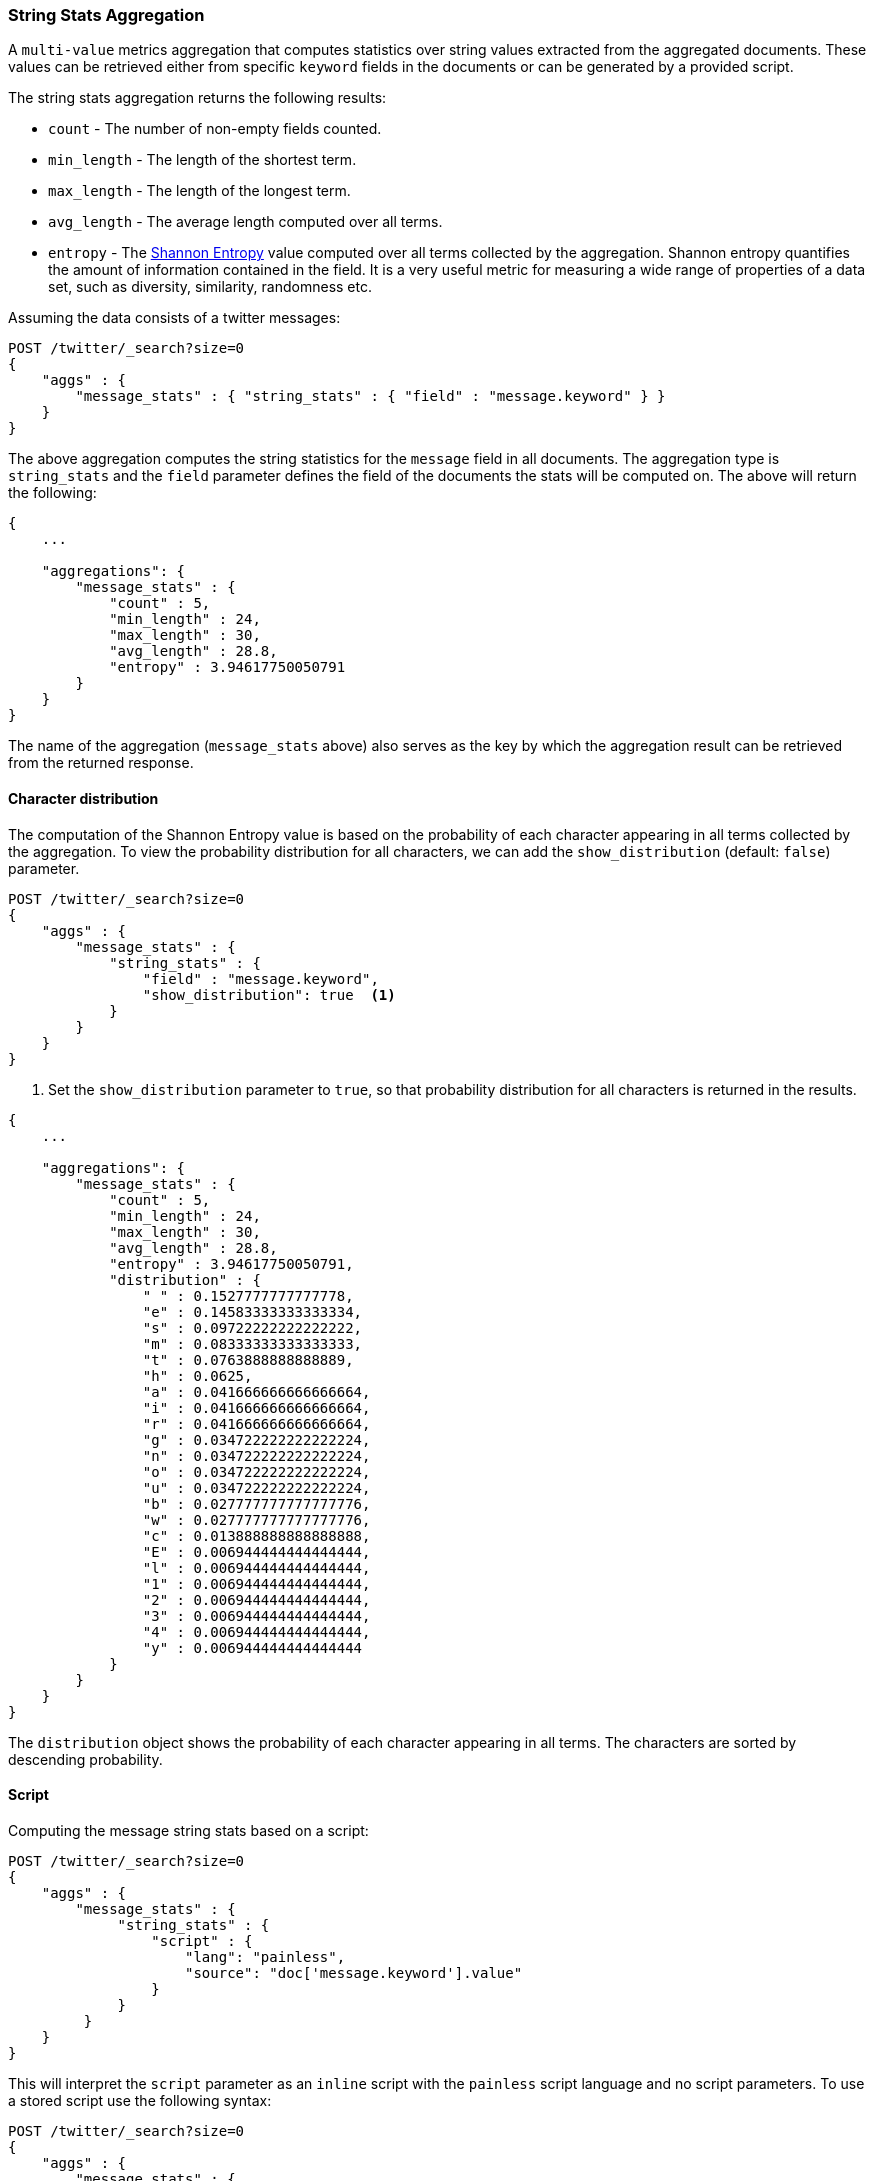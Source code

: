 [role="xpack"]
[testenv="basic"]
[[search-aggregations-metrics-string-stats-aggregation]]
=== String Stats Aggregation

A `multi-value` metrics aggregation that computes statistics over string values extracted from the aggregated documents.
These values can be retrieved either from specific `keyword` fields in the documents or can be generated by a provided script.

The string stats aggregation returns the following results:

* `count` - The number of non-empty fields counted.
* `min_length` - The length of the shortest term.
* `max_length` - The length of the longest term.
* `avg_length` - The average length computed over all terms.
* `entropy` - The https://en.wikipedia.org/wiki/Entropy_(information_theory)[Shannon Entropy] value computed over all terms collected by
the aggregation. Shannon entropy quantifies the amount of information contained in the field. It is a very useful metric for
measuring a wide range of properties of a data set, such as diversity, similarity, randomness etc.

Assuming the data consists of a twitter messages:

[source,console]
--------------------------------------------------
POST /twitter/_search?size=0
{
    "aggs" : {
        "message_stats" : { "string_stats" : { "field" : "message.keyword" } }
    }
}
--------------------------------------------------
// TEST[setup:twitter]

The above aggregation computes the string statistics for the `message` field in all documents. The aggregation type
is `string_stats` and the `field` parameter defines the field of the documents the stats will be computed on.
The above will return the following:

[source,console-result]
--------------------------------------------------
{
    ...

    "aggregations": {
        "message_stats" : {
            "count" : 5,
            "min_length" : 24,
            "max_length" : 30,
            "avg_length" : 28.8,
            "entropy" : 3.94617750050791
        }
    }
}
--------------------------------------------------
// TESTRESPONSE[s/\.\.\./"took": $body.took,"timed_out": false,"_shards": $body._shards,"hits": $body.hits,/]

The name of the aggregation (`message_stats` above) also serves as the key by which the aggregation result can be retrieved from
the returned response.

==== Character distribution

The computation of the Shannon Entropy value is based on the probability of each character appearing in all terms collected
by the aggregation. To view the probability distribution for all characters, we can add the `show_distribution` (default: `false`) parameter.

[source,console]
--------------------------------------------------
POST /twitter/_search?size=0
{
    "aggs" : {
        "message_stats" : {
            "string_stats" : {
                "field" : "message.keyword",
                "show_distribution": true  <1>
            }
        }
    }
}
--------------------------------------------------
// TEST[setup:twitter]

<1> Set the `show_distribution` parameter to `true`, so that probability distribution for all characters is returned in the results.

[source,console-result]
--------------------------------------------------
{
    ...

    "aggregations": {
        "message_stats" : {
            "count" : 5,
            "min_length" : 24,
            "max_length" : 30,
            "avg_length" : 28.8,
            "entropy" : 3.94617750050791,
            "distribution" : {
                " " : 0.1527777777777778,
                "e" : 0.14583333333333334,
                "s" : 0.09722222222222222,
                "m" : 0.08333333333333333,
                "t" : 0.0763888888888889,
                "h" : 0.0625,
                "a" : 0.041666666666666664,
                "i" : 0.041666666666666664,
                "r" : 0.041666666666666664,
                "g" : 0.034722222222222224,
                "n" : 0.034722222222222224,
                "o" : 0.034722222222222224,
                "u" : 0.034722222222222224,
                "b" : 0.027777777777777776,
                "w" : 0.027777777777777776,
                "c" : 0.013888888888888888,
                "E" : 0.006944444444444444,
                "l" : 0.006944444444444444,
                "1" : 0.006944444444444444,
                "2" : 0.006944444444444444,
                "3" : 0.006944444444444444,
                "4" : 0.006944444444444444,
                "y" : 0.006944444444444444
            }
        }
    }
}
--------------------------------------------------
// TESTRESPONSE[s/\.\.\./"took": $body.took,"timed_out": false,"_shards": $body._shards,"hits": $body.hits,/]

The `distribution` object shows the probability of each character appearing in all terms. The characters are sorted by descending probability.

==== Script

Computing the message string stats based on a script:

[source,console]
--------------------------------------------------
POST /twitter/_search?size=0
{
    "aggs" : {
        "message_stats" : {
             "string_stats" : {
                 "script" : {
                     "lang": "painless",
                     "source": "doc['message.keyword'].value"
                 }
             }
         }
    }
}
--------------------------------------------------
// TEST[setup:twitter]

This will interpret the `script` parameter as an `inline` script with the `painless` script language and no script parameters.
To use a stored script use the following syntax:

[source,console]
--------------------------------------------------
POST /twitter/_search?size=0
{
    "aggs" : {
        "message_stats" : {
            "string_stats" : {
                "script" : {
                    "id": "my_script",
                    "params" : {
                        "field" : "message.keyword"
                    }
                }
            }
        }
    }
}
--------------------------------------------------
// TEST[setup:twitter,stored_example_script]

===== Value Script

We can use a value script to modify the message (eg we can add a prefix) and compute the new stats:

[source,console]
--------------------------------------------------
POST /twitter/_search?size=0
{
    "aggs" : {
        "message_stats" : {
            "string_stats" : {
                "field" : "message.keyword",
                "script" : {
                    "lang": "painless",
                    "source": "params.prefix + _value",
                    "params" : {
                        "prefix" : "Message: "
                    }
                }
            }
        }
    }
}
--------------------------------------------------
// TEST[setup:twitter]

==== Missing value

The `missing` parameter defines how documents that are missing a value should be treated.
By default they will be ignored but it is also possible to treat them as if they had a value.

[source,console]
--------------------------------------------------
POST /twitter/_search?size=0
{
    "aggs" : {
        "message_stats" : {
            "string_stats" : {
                "field" : "message.keyword",
                "missing": "[empty message]"
            }
        }
    }
}
--------------------------------------------------
// TEST[setup:twitter]

<1> Documents without a value in the `message` field will be treated as documents that have the value `[empty message]`.
